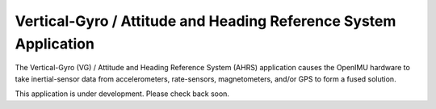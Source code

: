******************************************************************
Vertical-Gyro / Attitude and Heading Reference System Application
******************************************************************

.. contents:: Contents
    :local:


The Vertical-Gyro (VG) / Attitude and Heading Reference System (AHRS) application causes the
OpenIMU hardware to take inertial-sensor data from accelerometers, rate-sensors, magnetometers, 
and/or GPS to form a fused solution.

This application is under development.  Please check back soon.

